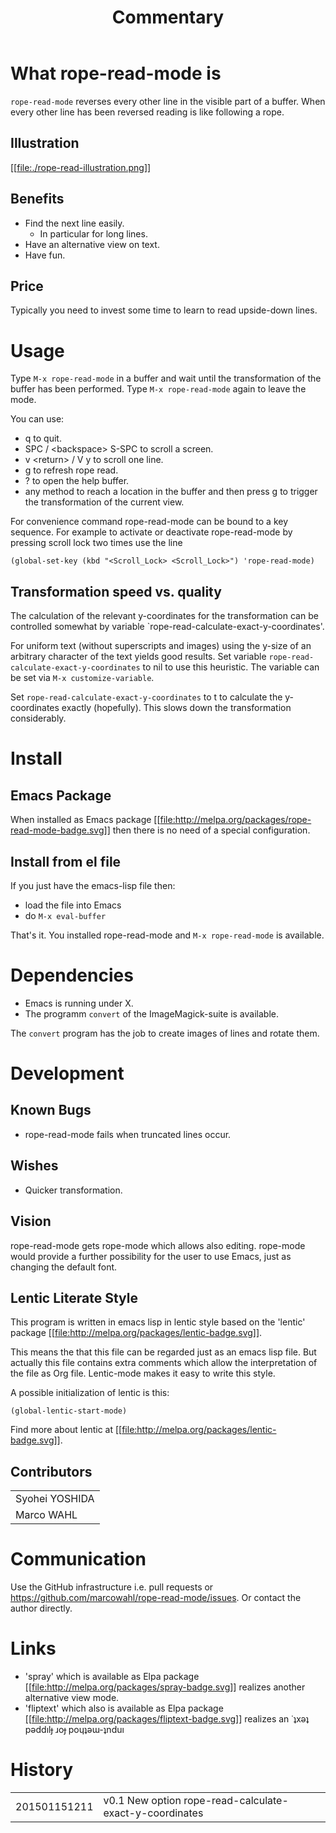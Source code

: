 # Created 2015-01-23 Fri 12:32
#+TITLE: Commentary
* What rope-read-mode is

=rope-read-mode= reverses every other line in the visible part of a
buffer.  When every other line has been reversed reading is like
following a rope.

** Illustration

[[file:rope-read-illustration.png][[[file:./rope-read-illustration.png]]]]

** Benefits

- Find the next line easily.
  - In particular for long lines.
- Have an alternative view on text.
- Have fun.
** Price

Typically you need to invest some time to learn to read upside-down
lines.

* Usage

Type =M-x rope-read-mode= in a buffer and wait until the
transformation of the buffer has been performed.  Type
=M-x rope-read-mode= again to leave the mode.

You can use:

- q to quit.
- SPC / <backspace> S-SPC to scroll a screen.
- v <return> / V y to scroll one line.
- g to refresh rope read.
- ? to open the help buffer.
- any method to reach a location in the buffer and then press g to
  trigger the transformation of the current view.

For convenience command rope-read-mode can be bound to a key
sequence.  For example to activate or deactivate rope-read-mode by
pressing scroll lock two times use the line

#+BEGIN_EXAMPLE
(global-set-key (kbd "<Scroll_Lock> <Scroll_Lock>") 'rope-read-mode)
#+END_EXAMPLE

** Transformation speed vs. quality

The calculation of the relevant y-coordinates for the transformation
can be controlled somewhat by variable
`rope-read-calculate-exact-y-coordinates'.

For uniform text (without superscripts and images) using the y-size of
an arbitrary character of the text yields good results.  Set variable
=rope-read-calculate-exact-y-coordinates= to nil to use this
heuristic.  The variable can be set via =M-x customize-variable=.

Set =rope-read-calculate-exact-y-coordinates= to t to calculate the
y-coordinates exactly (hopefully).  This slows down the
transformation considerably.

* Install
** Emacs Package

When installed as Emacs package
[[http://melpa.org/#/rope-read-mode][[[file:http://melpa.org/packages/rope-read-mode-badge.svg]]]] then there is
no need of a special configuration.

** Install from el file

If you just have the emacs-lisp file then:
- load the file into Emacs
- do =M-x eval-buffer=

That's it.  You installed rope-read-mode and =M-x rope-read-mode= is
available.

* Dependencies

- Emacs is running under X.
- The programm =convert= of the ImageMagick-suite is available.

The =convert= program has the job to create images of lines and rotate
them.

* Development
** Known Bugs

- rope-read-mode fails when truncated lines occur.

** Wishes

- Quicker transformation.

** Vision

rope-read-mode gets rope-mode which allows also editing.  rope-mode
would provide a further possibility for the user to use Emacs, just as
changing the default font.

** Lentic Literate Style

This program is written in emacs lisp in lentic style based on the
'lentic' package [[http://melpa.org/#/lentic][[[file:http://melpa.org/packages/lentic-badge.svg]]]].

This means the that this file can be regarded just as an emacs lisp
file.  But actually this file contains extra comments which allow the
interpretation of the file as Org file.  Lentic-mode makes it easy to
write this style.

A possible initialization of lentic is this:

#+BEGIN_EXAMPLE
(global-lentic-start-mode)
#+END_EXAMPLE

Find more about lentic at
[[http://melpa.org/#/lentic][[[file:http://melpa.org/packages/lentic-badge.svg]]]].

** Contributors

| Syohei YOSHIDA |
| Marco WAHL     |

* Communication

Use the GitHub infrastructure i.e. pull requests or
[[https://github.com/marcowahl/rope-read-mode/issues]].  Or contact the
author directly.

* Links

- 'spray' which is available as Elpa package
  [[http://melpa.org/#/spray][[[file:http://melpa.org/packages/spray-badge.svg]]]] realizes another
  alternative view mode.
- 'fliptext' which also is available as Elpa package
  [[http://melpa.org/#/fliptext][[[file:http://melpa.org/packages/fliptext-badge.svg]]]] realizes an
  ˙ʇxǝʇ pǝddılɟ ɹoɟ poɥʇǝɯ-ʇnduı

* History

| 201501151211 | v0.1 New option rope-read-calculate-exact-y-coordinates |

# Emacs 25.0.50.8 (Org mode 8.3beta)
